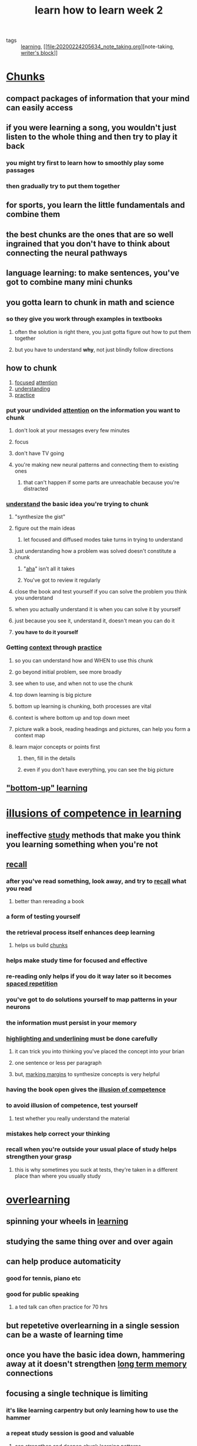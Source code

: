 #+TITLE: learn how to learn week 2
#+ROAM_TAGS: learning "note taking" "writer's block"

- tags :: [[file:20200224205504_learning.org][learning]], [[file:20200224205634_note_taking.org][note-taking, [[file:20200306130641_writer_s_block.org][writer's block]]]]

* [[file:20200308141914_chunking.org][Chunks]]
** compact packages of information that your mind can easily access
** if you were learning a song, you wouldn't just listen to the whole thing and then try to play it back
*** you might try first to learn how to smoothly play some passages
*** then gradually try to put them together
** for sports, you learn the little fundamentals and combine them
** the best chunks are the ones that are so well ingrained that you don't have to think about connecting the neural pathways
** language learning: to make sentences, you've got to combine many mini chunks
** you gotta learn to chunk in math and science
*** so they give you work through examples in textbooks
**** often the solution is right there, you just gotta figure out how to put them together
**** but you have to understand *why*, not just blindly follow directions
** how to chunk
1. [[file:20200308144013_focus.org][focused]] [[file:20200308143941_attention.org][attention]]
2. [[file:20200308143926_understanding.org][understanding]]
3. [[file:20200225193908_practice.org][practice]]
*** put your undivided [[file:20200308143941_attention.org][attention]] on the information you want to chunk
**** don't look at your messages every few minutes
**** focus
**** don't have TV going
**** you're making new neural patterns and connecting them to existing ones
***** that can't happen if some parts are unreachable because you're distracted
*** [[file:20200308143926_understanding.org][understand]] the basic idea you're trying to chunk
**** "synthesize the gist"
**** figure out the main ideas
***** let focused and diffused modes take turns in trying to understand
**** just understanding how a problem was solved doesn't constitute a chunk
***** "[[file:20200308143914_aha.org][aha]]" isn't all it takes
***** You've got to review it regularly
**** close the book and test yourself if you can solve the problem you think you understand
**** when you actually understand it is when you can solve it by yourself
**** just because you see it, understand it, doesn't mean you can do it
**** *you have to do it yourself*
*** Getting [[file:20200308143850_context_in_learning.org][context]] through [[file:20200225193908_practice.org][practice]]
**** so you can understand how and WHEN to use this chunk
**** go beyond initial problem, see more broadly
**** see when to use, and when not to use the chunk
**** top down learning is big picture
**** bottom up learning is chunking, both processes are vital
**** context is where bottom up and top down meet
**** picture walk a book, reading headings and pictures, can help you form a context map
**** learn major concepts or points first
***** then, fill in the details
***** even if you don't have everything, you can see the big picture
** [[file:20200308143826_bottom_up_learning.org]["bottom-up" learning]]

* [[file:20200308141942_illusion_of_competence.org][illusions of competence in learning]]
** ineffective [[file:20200308141953_studying.org][study]] methods that make you think you learning something when you're not
** [[file:20200308172054_recall.org][recall]]
*** after you've read something, look away, and try to [[file:20200308172054_recall.org][recall]] what you read
**** better than rereading a book
*** a form of testing yourself
*** the retrieval process itself enhances deep learning
**** helps us build [[file:20200308141914_chunking.org][chunks]]
*** helps make study time for focused and effective
*** re-reading only helps if you do it way later so it becomes [[file:20200225194841_spaced_repetition.org][spaced repetition]]
*** you've got to do solutions yourself to map patterns in your neurons
*** the information must persist in your memory
*** [[file:20200224205634_note_taking.org][highlighting and underlining]] must be done carefully
**** it can trick you into thinking you've placed the concept into your brian
**** one sentence or less per paragraph
**** but, [[file:20200224205634_note_taking.org][marking margins]] to synthesize concepts is very helpful
*** having the book open gives the [[file:20200308141942_illusion_of_competence.org][illusion of competence]]
*** to avoid illusion of competence, test yourself
**** test whether you really understand the material
*** mistakes help correct your thinking
*** recall when you're outside your usual place of study helps strengthen your grasp
**** this is why sometimes you suck at tests, they're taken in a different place than where you usually study
* [[file:20200308142000_overlearning.org][overlearning]]
** spinning your wheels in [[file:20200224205504_learning.org][learning]]
** studying the same thing over and over again
** can help produce automaticity
*** good for tennis, piano etc
*** good for public speaking
**** a ted talk can often practice for 70 hrs
** but repetetive overlearning in a single session can be a waste of learning time
** once you have the basic idea down, hammering away at it doesn't strengthen [[file:20200225194744_long_term_memory.org][long term memory]] connections
** focusing a single technique is limiting
*** it's like learning carpentry but only learning how to use the hammer
*** a repeat study session is good and valuable
**** can strengthen and deepen chunk learning patterns
**** but, can be too easy
**** can contribute to [[file:20200308141942_illusion_of_competence.org][illusions of competence]]
** deliberate [[file:20200225193908_practice.org][practice]] - focusing on the difficult material, can help
**** balance [[file:20200308141953_studying.org][studies]] by deliberately focusing on what's difficult
** [[file:20200309205556_einstellung.org][einstellung]] = mindset
*** initial simple thought
*** a thought you've already had
*** a pattern you've already developed
*** may prevent learning new thing
**** crowded [[file:20200225194129_focused_thinking.org][focused mode]] neural patterns that prevent you from springing to new place where solution is
*** installing a roadblock because of the way you were initially looking at something
*** initial [[file:20200308181852_intuition.org][intuition]] can hurt
*** must unlearn wrong ideas even while learning new ones
** jumping into water before learning to swim
*** i.e. doing homework before doing any of the studies
*** understanding how to obtain real solutions is important
** mastering a new subject doesn't just mean learning new [[file:20200308141914_chunking.org][chunks]]
*** it means learning how to select and use different [[file:20200308141914_chunking.org][chunks]]
*** best way to do that is practice jumping around different kinds of problems - [[file:20200308142019_interleaving.org][interleaving]]
* [[file:20200308142019_interleaving.org][interleaving]]
** method of mastering a new subject by jumping around different kinds of problems
** very important
** once you understand the basic method or gist of an idea, [[file:20200225193908_practice.org][practice]] solving different types of problems
** mix up your [[file:20200224205504_learning.org][learning]]
** look up to the more varied problem sets found at the end of chapters
** find out why some problems call for one technique while others call for another
** teach brain to both know HOW and WHEN to use a technique
** builds [[file:20200309205825_flexibility.org][flexibility]] and creativity
** begin thinking more independently
** allows you to make interesting new connections between chunks in different fields
*** can take time
** most paradigm shifts brought by young people or people in a different discipline
*** people not blocked by einstellung
*** entrenched people block new ideas
** learning a variety of non academic disciplines is important
* it's hard to learn when you're not interested
** [[file:20200308174325_neuromodulator.org][neuromodulators]]
*** diffusely projecting systems
*** carry information about the importance and value of an experience to my future
*** [[file:20200308174353_acetylcholine.org][acetylcholine]]
**** form connections that are important for [[file:20200225194129_focused_thinking.org][focused learning]]
**** project widely
**** activate circuits that control [[file:20200308174515_synaptic_plasticity.org][synaptic plasticity]]
**** leads to new [[file:20200225194744_long_term_memory.org][long term memory]]
*** [[file:20200308174401_dopamine.org][dopamine]]
**** controls [[file:20200308174558_motivation.org][motivation]]
**** found in the brain stem
**** part of brain system that controls reward learning
**** in the [[file:20200308174658_basal_ganglia.org][basal ganglia]]
**** released when we received an unexpected reward
**** release widely
**** affects decision making and value of sensory input
**** involved with predicting future rewards
**** can motivate to do something not rewarding now but is rewarding later
**** increased artificially by addicting drugs
***** fools brain into thinking something wonderful happened
***** can hijack free will
****  loss of dopamine leads to lack of motivation
***** called [[file:20200308174857_anhedonia.org][anhedonia]]
****** [[file:20200308174922_depression.org][loss of interest]] in things that once gave you pleasure
***** severe loss causes tremor, slowness rigidity
****** [[file:20200308174949_parkinson_s_disease.org][parkinson's disease]]
***** ultimately leads to [[file:20200308175010_catatonia.org][catatonia]]
**** part of the unconscious part of your brain
**** if you promise to treat yourself after studying, that's tapping the [[file:20200308174401_dopamine.org][dopamine]] system
*** [[file:20200308174405_serotonin.org][serotonin]]
**** strongly affects social life
**** [[file:20200308175140_prozac.org][prozac]] raises the level of serotonin activity
**** linked to [[file:20200308175321_risk_taking.org][risk-taking]] behavior
***** lower [[file:20200308174405_serotonin.org][serotonin]] leads to higher [[file:20200308175317_risk.org][risk]]
***** inmates in [[file:20200308175301_jail.org][jail]] for violent [[file:20200308175258_crime.org][crime]] have lowest levels of [[file:20200308174405_serotonin.org][serotonin]] in society
*** lots more information on brainfacts.org
** [[file:20200308175415_emotion.org][emotions]] strongly affect [[file:20200224205504_learning.org][learning]]
*** emotion is intertwined with [[file:20200308175447_perception.org][perception]] and [[file:20200308143941_attention.org][attention]]
*** interact with [[file:20200224205504_learning.org][learning]] and [[file:20200225194352_memory.org][memory]]
*** [[file:20200308175526_amygdala.org][amygdala]]
**** almond shaped structure at the base of the brain
**** major center where [[file:20200308175607_cognition.org][cognition]] and [[file:20200308175415_emotion.org][emotion]] are integrated
**** part of the [[file:20200308180016_limbic_system.org][limbic system]]
***** works with [[file:20200308180048_hippocampus.org][hippocampus]] to process [[file:20200225194352_memory.org][memory]] and [[file:20200308180101_decision_making.org][decision-making]] and [[file:20200308175415_emotion.org][emotional]] reactions
*** Be happy to [[file:20200224205504_learning.org][learn]] effectively
* the value of a library of chunks
** The ability to combine chunks in new an original ways resulted in many historical innovations
** Bill gates set aside extend week long reading periods
*** hold many varied ideas in mind during one time
*** helps generate innovative thinking
** gradually build the number of chunks in your brain
*** the bigger and more well practiced your chunked library is, the more easily you can solve problems
*** not all you need to develop creative flexibility
** chunks can help understand new concepts
** a chunk is a way to compress information
** [[file:20200308182105_compaction.org][compaction]]
*** building a chunk library trains brain to recognize both specific concept as well as different types and classes
**** helps you solve problems quickly
**** helps find patterns to more quickly solve problems

*** the better you get at making chunks, the bigger your chunks will become
**** neural patterns will become darker, or more solid and fully ingrained
**** a collection or library of neural patterns
**** improves your diffuse mode's ability to connect two or more chunks in new ways to solve novel problems
**** every new chunk fills in a larger portion of your knowledge puzzle
** [[file:20200308182045_transfer.org][transfer]]
*** you'll find a new chunk can be related to simlar chunks in this and different fields
*** can help you [[file:20200308143926_understanding.org][understand]] new concepts
** [[file:20200308182037_law_of_serendipity.org][law of serendipity]]
*** lady luck favors the one who tries
*** whatever first problem goes in, the second problem will go in more easily, the third even more so
*** just focus on trying to get one problem solved
** [[file:20200306130402_problem_solving.org][problem solving]] methods
*** [[file:20200308181901_sequential.org][sequential]]
**** each small step leads deliberately to [[file:20200308181936_solution.org][solution]]
**** [[file:20200225194129_focused_thinking.org][focused mode]]
*** [[file:20200308181905_holistic.org][holistic]], or [[file:20200308181911_global_proglem_solving.org][global]]
**** [[file:20200225194142_diffused_thinking.org][diffused mode]]
**** most difficult problems solved by [[file:20200308181852_intuition.org][intuition]]
**** semi-random
**** solutions should be verified carefully using [[file:20200225194129_focused_thinking.org][focused mode]]
